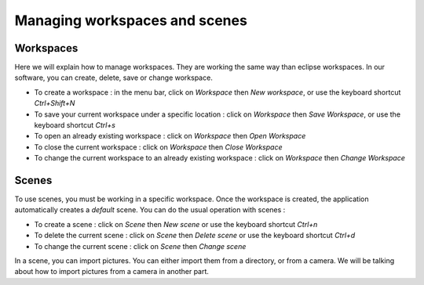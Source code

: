 =============================
Managing workspaces and scenes
=============================

Workspaces
----------

Here we will explain how to manage workspaces. They are working the same way than eclipse workspaces. In our software, you can create, delete, save or change workspace.

- To create a workspace : in the menu bar, click on *Workspace* then *New workspace*, or use the keyboard shortcut *Ctrl+Shift+N*
- To save your current workspace under a specific location : click on *Workspace* then *Save Workspace*, or use the keyboard shortcut *Ctrl+s*
- To open an already existing workspace : click on *Workspace* then *Open Workspace* 
- To close the current workspace : click on *Workspace* then *Close Workspace*
- To change the current workspace to an already existing workspace : click on *Workspace* then *Change Workspace*

Scenes
------

To use scenes, you must be working in a specific workspace. Once the workspace is created, the application automatically creates a *default* scene. You can do the usual operation with scenes :

- To create a scene : click on *Scene* then *New scene* or use the keyboard shortcut *Ctrl+n*
- To delete the current scene : click on *Scene* then *Delete scene* or use the keyboard shortcut *Ctrl+d*
- To change the current scene : click on *Scene* then *Change scene*

In a scene, you can import pictures. You can either import them from a directory, or from a camera. We will be talking about how to import pictures from a camera in another part. 
 
